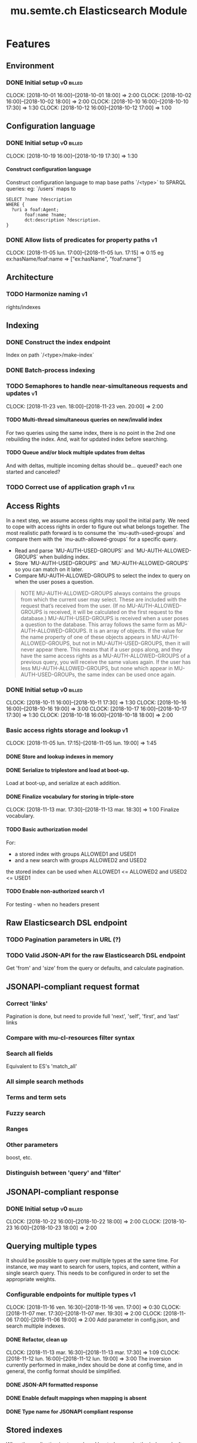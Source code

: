 
#+TITLE: mu.semte.ch Elasticsearch Module
#+OPTIONS: toc:nil num:nil H:4 ^:nil pri:t
#+HTML_HEAD: <link rel="stylesheet" type="text/css" href="../org.css"/>
#+INFOJS_OPT: view:content toc:nil 

* Features
** Environment
*** DONE Initial setup                                          :v0:billed:
    CLOCK: [2018-10-01 16:00]--[2018-10-01 18:00] =>  2:00
    CLOCK: [2018-10-02 16:00]--[2018-10-02 18:00] =>  2:00
    CLOCK: [2018-10-10 16:00]--[2018-10-10 17:30] =>  1:30
    CLOCK: [2018-10-12 16:00]--[2018-10-12 17:00] =>  1:00
** Configuration language
*** DONE Initial setup                                          :v0:billed:
    CLOCK: [2018-10-19 16:00]--[2018-10-19 17:30] =>  1:30
**** Construct configuration language
     Construct configuration language to map base paths `/<type>` to SPARQL queries: eg: `/users` maps to 

     #+BEGIN_SRC sparql
SELECT ?name ?description
WHERE {
  ?uri a foaf:Agent;
       foaf:name ?name;
       dct:description ?description.
}
     #+END_SRC
*** DONE Allow lists of predicates for property paths                    :v1:
    CLOCK: [2018-11-05 lun. 17:00]--[2018-11-05 lun. 17:15] =>  0:15
    eg ex:hasName/foaf:name => ["ex:hasName", "foaf:name"]
** Architecture
*** TODO Harmonize naming                                                :v1:
     rights/indexes

** Indexing
*** DONE Construct the index endpoint
     Index on path `/<type>/make-index`
   
*** DONE Batch-process indexing
*** TODO Semaphores to handle near-simultaneous requests and updates     :v1:
    CLOCK: [2018-11-23 ven. 18:00]--[2018-11-23 ven. 20:00] =>  2:00
**** TODO Multi-thread simultaneous queries on new/invalid index
    For two queries using the same index, there is no point in the 2nd
    one rebuilding the index.
    And, wait for updated index before searching.
**** TODO Queue and/or block multiple updates from deltas
    And with deltas, multiple incoming deltas should be... queued?
    each one started and canceled?
    
*** TODO Correct use of application graph                            :v1:fix:
** Access Rights
   In a next step, we assume access rights may spoil the initial
   party.  We need to cope with access rights in order to figure out
   what belongs together.  The most realistic path forward is to
   consume the `mu-auth-used-groups` and compare them with the
   `mu-auth-allowed-groups` for a specific query.

   - Read and parse `MU-AUTH-USED-GROUPS` and `MU-AUTH-ALLOWED-GROUPS`
     when building index.
   - Store `MU-AUTH-USED-GROUPS` and `MU-AUTH-ALLOWED-GROUPS` so you
     can match on it later.
   - Compare MU-AUTH-ALLOWED-GROUPS to select the index to query on
     when the user poses a question.

   #+BEGIN_QUOTE
   NOTE MU-AUTH-ALLOWED-GROUPS always contains the groups from which
   the current user may select.  These are included with the request
   that’s received from the user.  (If no MU-AUTH-ALLOWED-GROUPS is
   received, it will be calculated on the first request to the
   database.) MU-AUTH-USED-GROUPS is received when a user poses a
   question to the database.  This array follows the same form as
   MU-AUTH-ALLOWED-GROUPS.  It is an array of objects.  If the value
   for the name property of one of these objects appears in
   MU-AUTH-ALLOWED-GROUPS, but not in MU-AUTH-USED-GROUPS, then it
   will never appear there.  This means that if a user pops along, and
   they have the same access rights as a MU-AUTH-ALLOWED-GROUPS of a
   previous query, you will receive the same values again.  If the
   user has less MU-AUTH-ALLOWED-GROUPS, but none which appear in
   MU-AUTH-USED-GROUPs, the same index can be used once again.
   #+END_QUOTE

*** DONE Initial setup                                          :v0:billed:
    CLOCK: [2018-10-11 16:00]--[2018-10-11 17:30] =>  1:30
    CLOCK: [2018-10-16 16:00]--[2018-10-16 19:00] =>  3:00
    CLOCK: [2018-10-17 16:00]--[2018-10-17 17:30] =>  1:30
    CLOCK: [2018-10-18 16:00]--[2018-10-18 18:00] =>  2:00
*** Basic access rights storage and lookup                               :v1:
    CLOCK: [2018-11-05 lun. 17:15]--[2018-11-05 lun. 19:00] =>  1:45
**** DONE Store and lookup indexes in memory
**** DONE Serialize to triplestore and load at boot-up.
     Load at boot-up, and serialize at each addition.
**** DONE Finalize vocabulary for storing in triple-store
     CLOCK: [2018-11-13 mar. 17:30]--[2018-11-13 mar. 18:30] =>  1:00
     Finalize vocabulary. 
**** TODO Basic authorization model
    For:

    - a stored index with groups ALLOWED1 and USED1
    - and a new search with groups ALLOWED2 and USED2

    the stored index can be used when ALLOWED1 <= ALLOWED2 and USED2 <= USED1
**** TODO Enable non-authorized search                                   :v1:
    For testing - when no headers present
** Raw Elasticsearch DSL endpoint
*** TODO Pagination parameters in URL (?)
*** TODO Valid JSON-API for the raw Elasticsearch DSL endpoint
    Get 'from' and 'size' from the query or defaults, and calculate pagination.
** JSONAPI-compliant request format
*** Correct 'links'                                                 
    Pagination is done, but need to provide full 'next', 'self', 'first', and 'last' links
*** Compare with mu-cl-resources filter syntax                      
*** Search all fields
    Equivalent to ES's 'match_all'
*** All simple search methods                                       
*** Terms and term sets                                             
*** Fuzzy search                                                    
*** Ranges                                                          
*** Other parameters                                                
    boost, etc.
*** Distinguish between 'query' and 'filter'
** JSONAPI-compliant response
*** DONE Initial setup                                          :v0:billed:
    CLOCK: [2018-10-22 16:00]--[2018-10-22 18:00] =>  2:00
    CLOCK: [2018-10-23 16:00]--[2018-10-23 18:00] =>  2:00
** Querying multiple types
   It should be possible to query over multiple types at the same
   time.  For instance, we may want to search for users, topics, and
   content, within a single search query.  This needs to be configured
   in order to set the appropriate weights.

*** Configurable endpoints for multiple types                            :v1:
    CLOCK: [2018-11-16 ven. 16:30]--[2018-11-16 ven. 17:00] =>  0:30
    CLOCK: [2018-11-07 mer. 17:30]--[2018-11-07 mer. 19:30] =>  2:00
    CLOCK: [2018-11-06 17:00]-[2018-11-06 19:00] =>  2:00
    Add parameter in config.json, and search multiple indexes.
**** DONE Refactor, clean up
     CLOCK: [2018-11-13 mar. 16:30]--[2018-11-13 mar. 17:30] =>  1:09
     CLOCK: [2018-11-12 lun. 16:00]--[2018-11-12 lun. 19:00] =>  3:00
     The inversion currently performed in make_index should be done at
     config time, and in general, the config format should be
     simplified.
**** DONE JSON-API formatted response                                    
**** DONE Enable default mappings when mapping is absent
**** DONE Type name for JSONAPI compliant response
** Stored indexes
   When the application is stopped, and booted up again, the indexes
   don’t need to rebuilt, they can be stored.  As long as the contents
   of the triplestore haven’t changed when the system was offline,
   it’s safe to assume the index is still in tact.

#+BEGIN_QUOTE
   NOTE The Delta service is currently rather naïve in that it assumes
   everybody is listening by the time it detects changes. There’s a fair
   chance your service boots up too late, and therefore misses some of
   these Deltas.  It is an ongoing story to upgrade the Delta service so
   you can receive recent changes when booting up.
#+END_QUOTE

*** TODO Store indexes on disk                                           :v1:
*** Consume deltas on booting up to ensure indexes are correct
*** TODO Endpoint for resetting stored indexes, and documentation        :v1:

** Eager indexing
   Indexing on first request has its downsides.  We should be able to
   answer to initial requests quickly, given a set of expected access
   patterns.  When the stack boots up, we will build the indexes for a
   predefined set of MU_AUTH_ALLOWED_GROUPS so users will receive answers
   quickly.
*** TODO Build indexes on boot-up                                        :v1:
    CLOCK: [2018-11-13 18:30]--[2018-11-13 19:00]  =>  0:30
    Build a configuration which indicates the MU_AUTH_ALLOWED_GROUPS
    to be scanned per index (some search indexes may have different
    MU_AUTH_ALLOWED_GROUPS)
*** TODO Discover when the SPARQL endpoint is ‘up’                       :v1:
    so you can wait if your microservice boots up quicker than
    Virtuoso and/or mu-authorization.
*** TODO Build a fresh index once everything has been booted up correctly :v1:
    Note that you may start receiving Deltas at the same time, so you
    may want to hold off for a moment when starting to build the first
    indexes.
*** TODO Store the status of your microservice in the triplestore        :v1:
    - Waiting to index
    - Indexing
    - Finished indexing

** Automatic index invalidation
   When users pose a question, we can verify the index, and update it
   automatically.  We will consume the Delta supplied by
   mu-authorization to detect possibly destructive changes. Because of
   this, we need to have a thorough understanding of the contents
   which need to be indexed.  As such, we need to define a new
   specification language to easily reason on.  The specifics of this
   approach need some further detailing.

*** DONE Automatically calculate the index when no index exists          :v0:
*** DONE Define configuration language                                   :v0:
    Define a configuration language to indicate which fields (or
    paths) need to be indexed (this replaces the earlier SPARQL query)
*** DONE Configure lookup table                                          :v1:
     CLOCK: [2018-11-16 ven. 17:00]--[2018-11-16 ven. 19:00] =>  2:00
     CLOCK: [2018-11-20 mar. 16:30]--[2018-11-20 ven. 19:30] =>  3:00
*** TODO Incorporate multi-types                                         :v1:
    
*** DONE Subscribe to deltas                                             :v1:
    Subscribe to updates from the Delta service, in order to update
    the indexes
*** DONE Invalidate the index when destructive updates arrive            :v1:
*** DONE Automatically recalculate the index                             :v1:
    When an invalidated index exists
*** TODO Use 'graph' from deltas to check for correct graph              :v1:
** Automatic index updating                                              
   Instead of invalidating the index, let’s update it dynamically.

   Many events from the delta service could be translated directly to
   index updates, rather than index invalidations.  We will detect the
   changes to be made, and apply them directly.  It is ok to pose further
   queries to the SPARQL endpoint in order to figure out the impact of
   the change.

#+BEGIN_QUOTE 
   NOTE This section currently ignores the access rights
   with respect to the Delta Service.  Description of the access
   rights should be considered in another tasks which runs parallel to
   this one.  The inclusion of access rights with the delta service
   will have an impact on how this story unfolds.  It is safe to
   assume that the MU_AUTH_USED_GROUPS for a given
   MU_AUTH_ALLOWED_GROUPS will never change.
#+END_QUOTE

*** DONE Create feature flag                                             :v1:
    Create feature flag to choose between updating the index, and
    clearing the index
*** DONE Build a mapping language                                        :v1:
    Build a mapping language from the Delta Input which caused
    invalidation, to logic which identifies the applicable update
*** DONE Apply the updates as input arrives                              :v1:
    CLOCK: [2018-11-21 mer. 16:00]--[2018-11-21 mer. 19:00] =>  3:00
*** DONE Update documents only in authorized indexes             :problem:v1:
    CLOCK: [2018-11-23 ven. 15:30]--[2018-11-23 ven. 17:30] =>  2:00
*** TODO Error handling for non-existent etc. documents                  :v1:
** Monitor configuration
   When configuring the search service during development, it is to be
   expected that the configuration will change often.  Many microservices
   monitor their configuration/code in development mode, and refresh
   their state when changes occur.

*** Detect when the config files change
*** Destroy all indexes on changes
*** Rebuild the necessary indexes
*** Ensure indexes may be lazy-loaded during development
** Eager indexing from the semantic model

   Some configuration regarding the MU_AUTH_ALLOWED_GROUPS may be
   dependent on data in the system.  The search should update this
   part of its configuration based on SPARQL queries, rather than
   based on configuration files.

#+BEGIN_QUOTE
NOTE It is clear that, at some point, the Delta service
should be able to inform your service about potential changes to the
result of particular SPARQL queries.  This is an ongoing effort, but
is not expected to mature by the time the search is complete.  We will
therefore let the user manage this in configuration.
#+END_QUOTE

*** Configure with SPARQL
     Allow the user to construct the configuration for
     MU_AUTH_ALLOWED_GROUPS with a SPARQL query
*** Configure Delta triggers
    Allow the user to construct the configuration which defines which
    Deltas trigger recalculating the MU_AUTH_ALLOWED_GROUPS
    configuration function
*** Update when groups change
    Update the indexes only when the resulting MU_AUTH_ALLOWED_GROUPS
    have changed

* Testing and Misc. Bugs
** Tests
*** TODO Write tests for automatic index invalidation                    :v1:
*** TODO Write tests for automatic index updating                        :v1:
* Admin
** Architecture
*** v0 planning                                                          :v0:
**** Task definition                                            :billed:
     CLOCK: [2018-10-24 18:00]--[2018-10-24 20:00] =>  2:00

*** v1 planning                                                          :v1:
    CLOCK: [2018-10-26 ven. 16:00]--[2018-10-26 ven. 17:00] =>  1:00
** Project management
** Calls
*** Initial call                                           :v0:billed:
   CLOCK: [2018-09-22 09:00]--[2018-09-22 10:00] =>  1:00
*** Authorization model and project definition             :v0:billed:
   CLOCK: [2018-10-23 22:15]--[2018-10-23 23:15] =>  1:00
** Documentation
*** v1 docs                                                              :v1:
   CLOCK: [2018-11-14 mer. 17:30]--[2018-11-14 mer. 19:00] =>  1:30
* Reporting
** Milestones
*** v0
#+BEGIN: clocktable :maxlevel 2 :scope file :tags "v0"
#+CAPTION: Clock summary at [2018-10-24 mer. 19:43]
| Headline                          |      Time |      |
|-----------------------------------+-----------+------|
| *Total time*                      | *1d 0:00* |      |
|-----------------------------------+-----------+------|
| Admin                             |      4:00 |      |
| \emsp Project management          |           | 2:00 |
| \emsp Calls                       |           | 2:00 |
| Features                          |     20:00 |      |
| \emsp Environment                 |           | 6:30 |
| \emsp Configuration language      |           | 1:30 |
| \emsp Access Rights               |           | 8:00 |
| \emsp JSON-API compliant response |           | 4:00 |
#+END:
*** v1
#+BEGIN: clocktable :maxlevel 2 :scope file :tags "v1"
#+CAPTION: Clock summary at [2018-11-23 ven. 19:54]
| Headline                           | Time      |      |
|------------------------------------+-----------+------|
| *Total time*                       | *1d 2:30* |      |
|------------------------------------+-----------+------|
| Features                           | 1d 0:00   |      |
| \emsp Configuration language       |           | 0:15 |
| \emsp Indexing                     |           | 2:00 |
| \emsp Access Rights                |           | 2:45 |
| \emsp Querying multiple types      |           | 8:30 |
| \emsp Eager indexing               |           | 0:30 |
| \emsp Automatic index invalidation |           | 5:00 |
| \emsp Automatic index updating     |           | 5:00 |
| Admin                              | 2:30      |      |
| \emsp Architecture                 |           | 1:00 |
| \emsp Documentation                |           | 1:30 |
#+END:
** Invoices
*** Invoice 1                                                          :sent:
Sent November 1

| Headline                         |      Time |      |
|----------------------------------+-----------+------|
| *Total time*                     | *1d 0:00* |      |
|----------------------------------+-----------+------|
| Features                         |     20:00 |      |
| \emsp Environment                |           | 6:30 |
| \emsp Configuration language     |           | 1:30 |
| \emsp Access Rights              |           | 8:00 |
| \emsp JSONAPI-compliant response |           | 4:00 |
| Admin                            |      4:00 |      |
| \emsp Architecture               |           | 2:00 |
| \emsp Calls                      |           | 2:00 |




